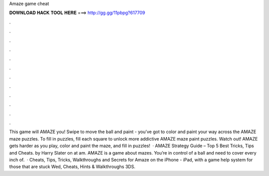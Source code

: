 Amaze game cheat

𝐃𝐎𝐖𝐍𝐋𝐎𝐀𝐃 𝐇𝐀𝐂𝐊 𝐓𝐎𝐎𝐋 𝐇𝐄𝐑𝐄 ===> http://gg.gg/11pbpg?617709

.

.

.

.

.

.

.

.

.

.

.

.

This game will AMAZE you! Swipe to move the ball and paint - you’ve got to color and paint your way across the AMAZE maze puzzles. To fill in puzzles, fill each square to unlock more addictive AMAZE maze paint puzzles. Watch out! AMAZE gets harder as you play, color and paint the maze, and fill in puzzles!  · AMAZE Strategy Guide – Top 5 Best Tricks, Tips and Cheats. by Harry Slater on at am. AMAZE is a game about mazes. You’re in control of a ball and need to cover every inch of.  · Cheats, Tips, Tricks, Walkthroughs and Secrets for Amaze on the iPhone - iPad, with a game help system for those that are stuck Wed, Cheats, Hints & Walkthroughs 3DS.